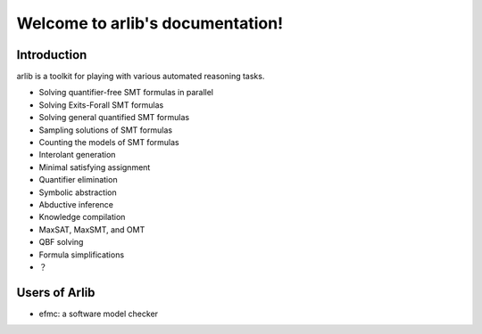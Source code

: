Welcome to arlib's documentation!
=================================

=============
 Introduction
=============

arlib is a toolkit for playing with various automated reasoning tasks.

* Solving quantifier-free SMT formulas in parallel
* Solving Exits-Forall SMT formulas
* Solving general quantified SMT formulas
* Sampling solutions of SMT formulas
* Counting the models of SMT formulas
* Interolant generation
* Minimal satisfying assignment
* Quantifier elimination
* Symbolic abstraction
* Abductive inference
* Knowledge compilation
* MaxSAT, MaxSMT, and OMT
* QBF solving
* Formula simplifications
* ？


=============
Users of Arlib
=============

- efmc: a software model checker

